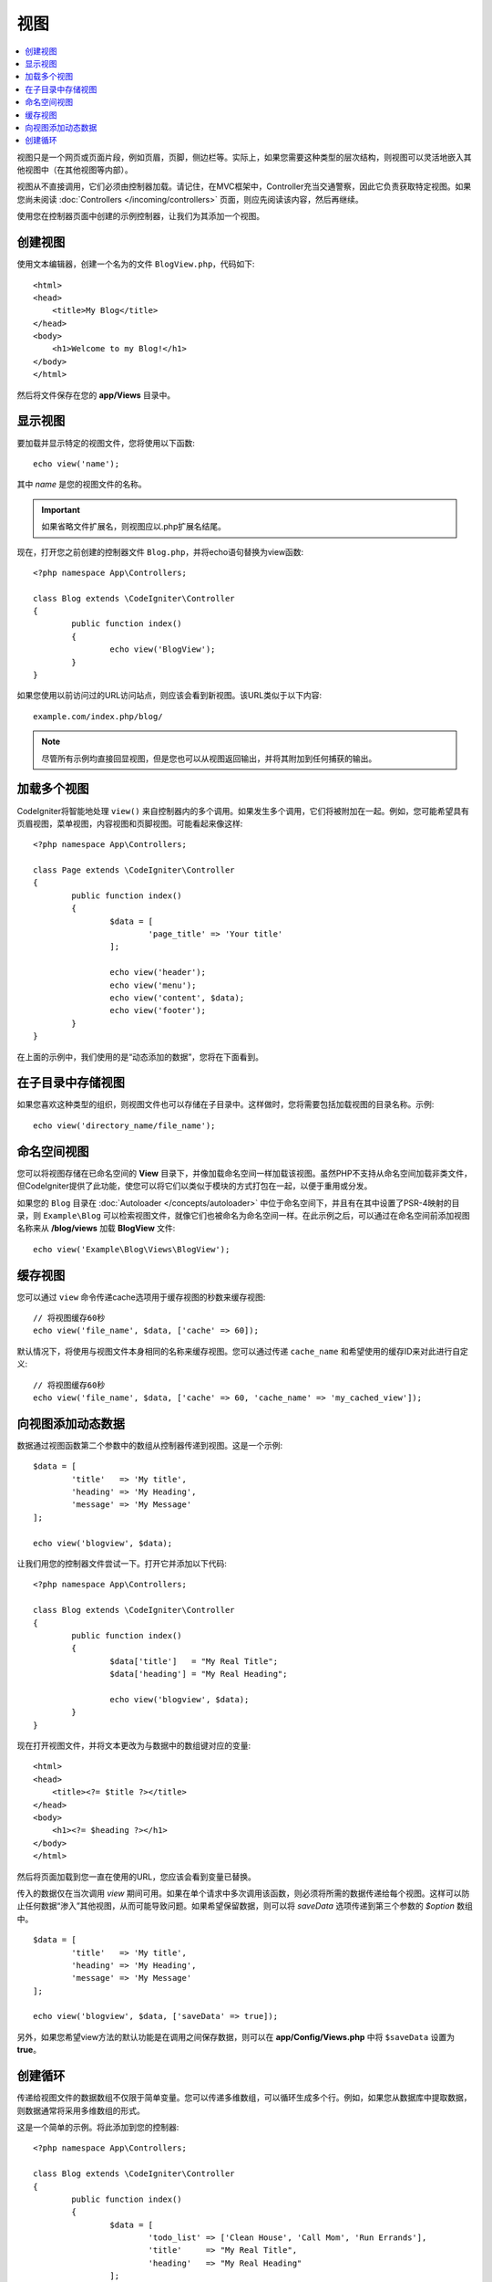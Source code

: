 #####
视图
#####

.. contents::
    :local:
    :depth: 2

视图只是一个网页或页面片段，例如页眉，页脚，侧边栏等。实际上，如果您需要这种类型的层次结构，则视图可以灵活地嵌入其他视图中（在其他视图等内部）。

视图从不直接调用，它们必须由控制器加载。请记住，在MVC框架中，Controller充当交通警察，因此它负责获取特定视图。如果您尚未阅读 :doc:`Controllers </incoming/controllers>` 页面，则应先阅读该内容，然后再继续。

使用您在控制器页面中创建的示例控制器，让我们为其添加一个视图。

创建视图
===============

使用文本编辑器，创建一个名为的文件 ``BlogView.php``，代码如下::

	<html>
        <head>
            <title>My Blog</title>
        </head>
        <body>
            <h1>Welcome to my Blog!</h1>
        </body>
	</html>

然后将文件保存在您的 **app/Views** 目录中。

显示视图
=================

要加载并显示特定的视图文件，您将使用以下函数::

	echo view('name');

其中 *name* 是您的视图文件的名称。

.. important:: 如果省略文件扩展名，则视图应以.php扩展名结尾。

现在，打开您之前创建的控制器文件 ``Blog.php``，并将echo语句替换为view函数::

	<?php namespace App\Controllers;

        class Blog extends \CodeIgniter\Controller
	{
		public function index()
		{
			echo view('BlogView');
		}
	}

如果您使用以前访问过的URL访问站点，则应该会看到新视图。该URL类似于以下内容::

	example.com/index.php/blog/

.. note:: 尽管所有示例均直接回显视图，但是您也可以从视图返回输出，并将其附加到任何捕获的输出。

加载多个视图
======================

CodeIgniter将智能地处理 ``view()`` 来自控制器内的多个调用。如果发生多个调用，它们将被附加在一起。例如，您可能希望具有页眉视图，菜单视图，内容视图和页脚视图。可能看起来像这样::

	<?php namespace App\Controllers;

	class Page extends \CodeIgniter\Controller
	{
		public function index()
		{
			$data = [
				'page_title' => 'Your title'
			];

			echo view('header');
			echo view('menu');
			echo view('content', $data);
			echo view('footer');
		}
	}

在上面的示例中，我们使用的是“动态添加的数据”，您将在下面看到。

在子目录中存储视图
====================================

如果您喜欢这种类型的组织，则视图文件也可以存储在子目录中。这样做时，您将需要包括加载视图的目录名称。示例::

	echo view('directory_name/file_name');

命名空间视图
================

您可以将视图存储在已命名空间的 **View** 目录下，并像加载命名空间一样加载该视图。虽然PHP不支持从命名空间加载非类文件，但CodeIgniter提供了此功能，使您可以将它们以类似于模块的方式打包在一起，以便于重用或分发。

如果您的 ``Blog`` 目录在 :doc:`Autoloader </concepts/autoloader>` 中位于命名空间下，并且有在其中设置了PSR-4映射的目录，则 ``Example\Blog`` 可以检索视图文件，就像它们也被命名为命名空间一样。在此示例之后，可以通过在命名空间前添加视图名称来从 **/blog/views** 加载 **BlogView** 文件::

    echo view('Example\Blog\Views\BlogView');

缓存视图
=============

您可以通过 ``view`` 命令传递cache选项用于缓存视图的秒数来缓存视图::

    // 将视图缓存60秒
    echo view('file_name', $data, ['cache' => 60]);

默认情况下，将使用与视图文件本身相同的名称来缓存视图。您可以通过传递 ``cache_name`` 和希望使用的缓​​存ID来对此进行自定义::

    // 将视图缓存60秒
    echo view('file_name', $data, ['cache' => 60, 'cache_name' => 'my_cached_view']);

向视图添加动态数据
===============================

数据通过视图函数第二个参数中的数组从控制器传递到视图。这是一个示例::

	$data = [
		'title'   => 'My title',
		'heading' => 'My Heading',
		'message' => 'My Message'
	];

	echo view('blogview', $data);

让我们用您的控制器文件尝试一下。打开它并添加以下代码::

	<?php namespace App\Controllers;

	class Blog extends \CodeIgniter\Controller
	{
		public function index()
		{
			$data['title']   = "My Real Title";
			$data['heading'] = "My Real Heading";

			echo view('blogview', $data);
		}
	}

现在打开视图文件，并将文本更改为与数据中的数组键对应的变量::

	<html>
        <head>
            <title><?= $title ?></title>
        </head>
        <body>
            <h1><?= $heading ?></h1>
        </body>
	</html>

然后将页面加载到您一直在使用的URL，您应该会看到变量已替换。

传入的数据仅在当次调用 `view` 期间可用。如果在单个请求中多次调用该函数，则必须将所需的数据传递给每个视图。这样可以防止任何数据“渗入”其他视图，从而可能导致问题。如果希望保留数据，则可以将 `saveData` 选项传递到第三个参数的 `$option` 数组中。

::

	$data = [
		'title'   => 'My title',
		'heading' => 'My Heading',
		'message' => 'My Message'
	];

	echo view('blogview', $data, ['saveData' => true]);

另外，如果您希望view方法的默认功能是在调用之间保存数据，则可以在 **app/Config/Views.php** 中将 ``$saveData`` 设置为 **true**。

创建循环
==============

传递给视图文件的数据数组不仅限于简单变量。您可以传递多维数组，可以循环生成多个行。例如，如果您从数据库中提取数据，则数据通常将采用多维数组的形式。

这是一个简单的示例。将此添加到您的控制器::

	<?php namespace App\Controllers;

	class Blog extends \CodeIgniter\Controller
	{
		public function index()
		{
			$data = [
				'todo_list' => ['Clean House', 'Call Mom', 'Run Errands'],
				'title'     => "My Real Title",
				'heading'   => "My Real Heading"
			];

			echo view('blogview', $data);
		}
	}

现在打开视图文件并创建一个循环::

	<html>
	<head>
		<title><?= $title ?></title>
	</head>
	<body>
		<h1><?= $heading ?></h1>

		<h3>My Todo List</h3>

		<ul>
		<?php foreach ($todo_list as $item):?>

			<li><?= $item ?></li>

		<?php endforeach;?>
		</ul>

	</body>
	</html>
